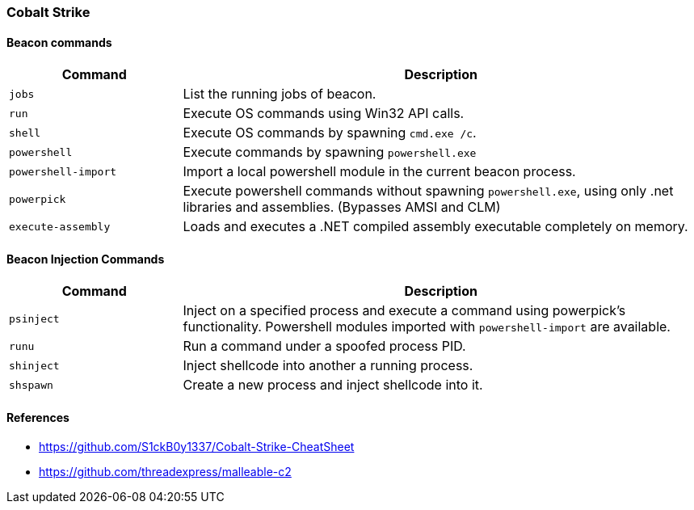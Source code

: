 === Cobalt Strike

==== Beacon commands

[cols="1,3", options="header"]
|===
|Command             |Description
|`jobs`              |List the running jobs of beacon.
|`run`               |Execute OS commands using Win32 API calls.
|`shell`             |Execute OS commands by spawning `cmd.exe /c`.
|`powershell`        |Execute commands by spawning `powershell.exe`
|`powershell-import` |Import a local powershell module in the current beacon process.
|`powerpick`         |Execute powershell commands without spawning `powershell.exe`, using only .net libraries and assemblies. (Bypasses AMSI and CLM)
|`execute-assembly`  |Loads and executes a .NET compiled assembly executable completely on memory.
|===


==== Beacon Injection Commands

[cols="1,3", options="header"]
|===
|Command    |Description
|`psinject` |Inject on a specified process and execute a command using powerpick's functionality. Powershell modules imported with `powershell-import` are available.
|`runu`     |Run a command under a spoofed process PID.
|`shinject` |Inject shellcode into another a running process.
|`shspawn`  |Create a new process and inject shellcode into it.
|===


==== References

- https://github.com/S1ckB0y1337/Cobalt-Strike-CheatSheet
- https://github.com/threadexpress/malleable-c2

<<<
